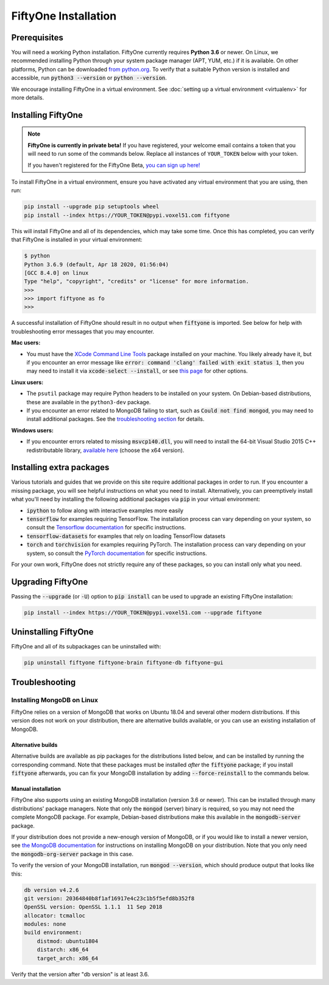 FiftyOne Installation
=====================

.. default-role:: code

Prerequisites
-------------

You will need a working Python installation. FiftyOne currently requires
**Python 3.6** or newer. On Linux, we recommended installing Python through
your system package manager (APT, YUM, etc.) if it is available. On other
platforms, Python can be downloaded
`from python.org <https://www.python.org/downloads>`_. To verify that a
suitable Python version is installed and accessible, run `python3 --version`
or `python --version`.

We encourage installing FiftyOne in a virtual environment. See
:doc:`setting up a virtual environment <virtualenv>` for more details.

.. _installing-fiftyone:

Installing FiftyOne
-------------------

.. note::

  **FiftyOne is currently in private beta!** If you have registered, your
  welcome email contains a token that you will need to run some of the commands
  below. Replace all instances of ``YOUR_TOKEN`` below with your token.

  If you haven't registered for the FiftyOne Beta,
  `you can sign up here! <https://share.hsforms.com/1KuTDtQYWRTyU0yHNGgBFfw2ykyk>`_

To install FiftyOne in a virtual environment, ensure you have activated any
virtual environment that you are using, then run:

.. code-block:: shell

   pip install --upgrade pip setuptools wheel
   pip install --index https://YOUR_TOKEN@pypi.voxel51.com fiftyone

This will install FiftyOne and all of its dependencies, which may take some
time. Once this has completed, you can verify that FiftyOne is installed in
your virtual environment:

.. code-block:: text

   $ python
   Python 3.6.9 (default, Apr 18 2020, 01:56:04)
   [GCC 8.4.0] on linux
   Type "help", "copyright", "credits" or "license" for more information.
   >>>
   >>> import fiftyone as fo
   >>>

A successful installation of FiftyOne should result in no output when
`fiftyone` is imported. See below for help with troubleshooting error
messages that you may encounter.

**Mac users:**

- You must have the
  `XCode Command Line Tools <https://developer.apple.com/library/archive/technotes/tn2339/_index.html>`_
  package installed on your machine. You likely already have it, but if you
  encounter an error message like
  `error: command 'clang' failed with exit status 1`, then you may need to
  install it via `xcode-select --install`, or see
  `this page <https://stackoverflow.com/q/9329243>`_ for other options.

**Linux users:**

- The ``psutil`` package may require Python headers to be installed on your
  system. On Debian-based distributions, these are available in the
  ``python3-dev`` package.
- If you encounter an error related to MongoDB failing to start, such as `Could
  not find mongod`, you may need to install additional packages. See the
  `troubleshooting section <#troubleshooting>`_ for details.

**Windows users:**

- If you encounter errors related to missing `msvcp140.dll`, you will need to
  install the 64-bit Visual Studio 2015 C++ redistributable library,
  `available here <https://www.microsoft.com/en-us/download/details.aspx?id=48145>`_
  (choose the x64 version).

Installing extra packages
-------------------------

Various tutorials and guides that we provide on this site require additional
packages in order to run. If you encounter a missing package, you will see
helpful instructions on what you need to install. Alternatively, you can
preemptively install what you'll need by installing the following additional
packages via `pip` in your virtual environment:

* `ipython` to follow along with interactive examples more easily
* `tensorflow` for examples requiring TensorFlow. The installation process
  can vary depending on your system, so consult the
  `Tensorflow documentation <https://www.tensorflow.org/install>`_ for specific
  instructions.
* `tensorflow-datasets` for examples that rely on loading TensorFlow datasets
* `torch` and `torchvision` for examples requiring PyTorch. The installation
  process can vary depending on your system, so consult the
  `PyTorch documentation <https://pytorch.org/get-started/locally/>`_ for
  specific instructions.

For your own work, FiftyOne does not strictly require any of these packages, so
you can install only what you need.

Upgrading FiftyOne
------------------

Passing the `--upgrade` (or `-U`) option to `pip install` can be used to
upgrade an existing FiftyOne installation:

.. code-block:: shell

   pip install --index https://YOUR_TOKEN@pypi.voxel51.com --upgrade fiftyone

Uninstalling FiftyOne
---------------------

FiftyOne and all of its subpackages can be uninstalled with:

.. code-block:: shell

   pip uninstall fiftyone fiftyone-brain fiftyone-db fiftyone-gui

Troubleshooting
---------------

Installing MongoDB on Linux
^^^^^^^^^^^^^^^^^^^^^^^^^^^

FiftyOne relies on a version of MongoDB that works on Ubuntu 18.04 and several
other modern distributions. If this version does not work on your distribution,
there are alternative builds available, or you can use an existing installation
of MongoDB.

Alternative builds
~~~~~~~~~~~~~~~~~~

Alternative builds are available as pip packages for the distributions listed
below, and can be installed by running the corresponding command. Note that
these packages must be installed *after* the `fiftyone` package; if you install
`fiftyone` afterwards, you can fix your MongoDB installation by adding
`--force-reinstall` to the commands below.

.. tabs::

  .. tab:: Ubuntu 16.04

    .. code-block:: shell

      pip install --index https://YOUR_TOKEN@pypi.voxel51.com fiftyone-db-ubuntu1604

  .. tab:: Debian 9

    .. code-block:: shell

      pip install --index https://YOUR_TOKEN@pypi.voxel51.com fiftyone-db-debian9

Manual installation
~~~~~~~~~~~~~~~~~~~

FiftyOne also supports using an existing MongoDB installation (version 3.6 or
newer). This can be installed through many distributions' package managers.
Note that only the `mongod` (server) binary is required, so you may not need
the complete MongoDB package. For example, Debian-based distributions make this
available in the `mongodb-server` package.

If your distribution does not provide a new-enough version of MongoDB, or if
you would like to install a newer version, see
`the MongoDB documentation <https://docs.mongodb.com/manual/administration/install-on-linux/>`_
for instructions on installing MongoDB on your distribution. Note that you only
need the `mongodb-org-server` package in this case.

To verify the version of your MongoDB installation, run `mongod --version`,
which should produce output that looks like this:

.. code-block:: text

   db version v4.2.6
   git version: 20364840b8f1af16917e4c23c1b5f5efd8b352f8
   OpenSSL version: OpenSSL 1.1.1  11 Sep 2018
   allocator: tcmalloc
   modules: none
   build environment:
       distmod: ubuntu1804
       distarch: x86_64
       target_arch: x86_64

Verify that the version after "db version" is at least 3.6.
